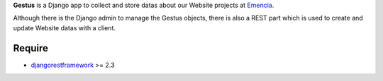 .. _Emencia: http://www.emencia.com
.. _djangorestframework: http://www.django-rest-framework.org

**Gestus** is a Django app to collect and store datas about our Website projects at `Emencia`_.

Although there is the Django admin to manage the Gestus objects, there is also a REST part which is used to create and update Website datas with a client.

Require
-------

* `djangorestframework`_ >= 2.3
